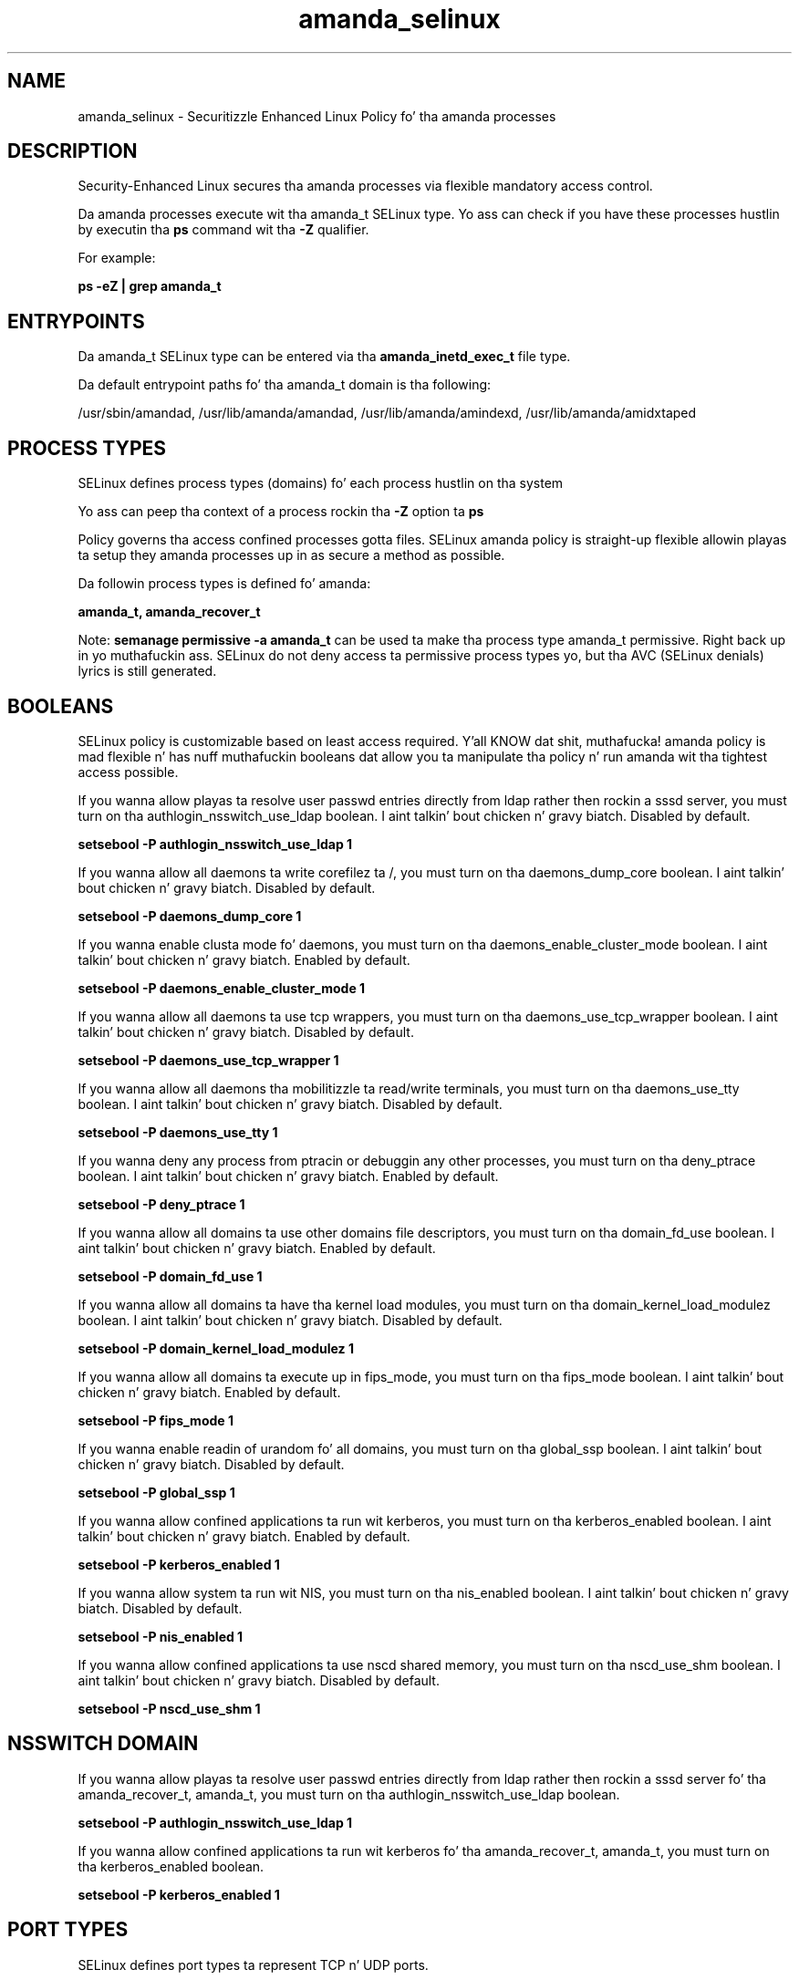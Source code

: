 .TH  "amanda_selinux"  "8"  "14-12-02" "amanda" "SELinux Policy amanda"
.SH "NAME"
amanda_selinux \- Securitizzle Enhanced Linux Policy fo' tha amanda processes
.SH "DESCRIPTION"

Security-Enhanced Linux secures tha amanda processes via flexible mandatory access control.

Da amanda processes execute wit tha amanda_t SELinux type. Yo ass can check if you have these processes hustlin by executin tha \fBps\fP command wit tha \fB\-Z\fP qualifier.

For example:

.B ps -eZ | grep amanda_t


.SH "ENTRYPOINTS"

Da amanda_t SELinux type can be entered via tha \fBamanda_inetd_exec_t\fP file type.

Da default entrypoint paths fo' tha amanda_t domain is tha following:

/usr/sbin/amandad, /usr/lib/amanda/amandad, /usr/lib/amanda/amindexd, /usr/lib/amanda/amidxtaped
.SH PROCESS TYPES
SELinux defines process types (domains) fo' each process hustlin on tha system
.PP
Yo ass can peep tha context of a process rockin tha \fB\-Z\fP option ta \fBps\bP
.PP
Policy governs tha access confined processes gotta files.
SELinux amanda policy is straight-up flexible allowin playas ta setup they amanda processes up in as secure a method as possible.
.PP
Da followin process types is defined fo' amanda:

.EX
.B amanda_t, amanda_recover_t
.EE
.PP
Note:
.B semanage permissive -a amanda_t
can be used ta make tha process type amanda_t permissive. Right back up in yo muthafuckin ass. SELinux do not deny access ta permissive process types yo, but tha AVC (SELinux denials) lyrics is still generated.

.SH BOOLEANS
SELinux policy is customizable based on least access required. Y'all KNOW dat shit, muthafucka!  amanda policy is mad flexible n' has nuff muthafuckin booleans dat allow you ta manipulate tha policy n' run amanda wit tha tightest access possible.


.PP
If you wanna allow playas ta resolve user passwd entries directly from ldap rather then rockin a sssd server, you must turn on tha authlogin_nsswitch_use_ldap boolean. I aint talkin' bout chicken n' gravy biatch. Disabled by default.

.EX
.B setsebool -P authlogin_nsswitch_use_ldap 1

.EE

.PP
If you wanna allow all daemons ta write corefilez ta /, you must turn on tha daemons_dump_core boolean. I aint talkin' bout chicken n' gravy biatch. Disabled by default.

.EX
.B setsebool -P daemons_dump_core 1

.EE

.PP
If you wanna enable clusta mode fo' daemons, you must turn on tha daemons_enable_cluster_mode boolean. I aint talkin' bout chicken n' gravy biatch. Enabled by default.

.EX
.B setsebool -P daemons_enable_cluster_mode 1

.EE

.PP
If you wanna allow all daemons ta use tcp wrappers, you must turn on tha daemons_use_tcp_wrapper boolean. I aint talkin' bout chicken n' gravy biatch. Disabled by default.

.EX
.B setsebool -P daemons_use_tcp_wrapper 1

.EE

.PP
If you wanna allow all daemons tha mobilitizzle ta read/write terminals, you must turn on tha daemons_use_tty boolean. I aint talkin' bout chicken n' gravy biatch. Disabled by default.

.EX
.B setsebool -P daemons_use_tty 1

.EE

.PP
If you wanna deny any process from ptracin or debuggin any other processes, you must turn on tha deny_ptrace boolean. I aint talkin' bout chicken n' gravy biatch. Enabled by default.

.EX
.B setsebool -P deny_ptrace 1

.EE

.PP
If you wanna allow all domains ta use other domains file descriptors, you must turn on tha domain_fd_use boolean. I aint talkin' bout chicken n' gravy biatch. Enabled by default.

.EX
.B setsebool -P domain_fd_use 1

.EE

.PP
If you wanna allow all domains ta have tha kernel load modules, you must turn on tha domain_kernel_load_modulez boolean. I aint talkin' bout chicken n' gravy biatch. Disabled by default.

.EX
.B setsebool -P domain_kernel_load_modulez 1

.EE

.PP
If you wanna allow all domains ta execute up in fips_mode, you must turn on tha fips_mode boolean. I aint talkin' bout chicken n' gravy biatch. Enabled by default.

.EX
.B setsebool -P fips_mode 1

.EE

.PP
If you wanna enable readin of urandom fo' all domains, you must turn on tha global_ssp boolean. I aint talkin' bout chicken n' gravy biatch. Disabled by default.

.EX
.B setsebool -P global_ssp 1

.EE

.PP
If you wanna allow confined applications ta run wit kerberos, you must turn on tha kerberos_enabled boolean. I aint talkin' bout chicken n' gravy biatch. Enabled by default.

.EX
.B setsebool -P kerberos_enabled 1

.EE

.PP
If you wanna allow system ta run wit NIS, you must turn on tha nis_enabled boolean. I aint talkin' bout chicken n' gravy biatch. Disabled by default.

.EX
.B setsebool -P nis_enabled 1

.EE

.PP
If you wanna allow confined applications ta use nscd shared memory, you must turn on tha nscd_use_shm boolean. I aint talkin' bout chicken n' gravy biatch. Disabled by default.

.EX
.B setsebool -P nscd_use_shm 1

.EE

.SH NSSWITCH DOMAIN

.PP
If you wanna allow playas ta resolve user passwd entries directly from ldap rather then rockin a sssd server fo' tha amanda_recover_t, amanda_t, you must turn on tha authlogin_nsswitch_use_ldap boolean.

.EX
.B setsebool -P authlogin_nsswitch_use_ldap 1
.EE

.PP
If you wanna allow confined applications ta run wit kerberos fo' tha amanda_recover_t, amanda_t, you must turn on tha kerberos_enabled boolean.

.EX
.B setsebool -P kerberos_enabled 1
.EE

.SH PORT TYPES
SELinux defines port types ta represent TCP n' UDP ports.
.PP
Yo ass can peep tha types associated wit a port by rockin tha followin command:

.B semanage port -l

.PP
Policy governs tha access confined processes gotta these ports.
SELinux amanda policy is straight-up flexible allowin playas ta setup they amanda processes up in as secure a method as possible.
.PP
Da followin port types is defined fo' amanda:

.EX
.TP 5
.B amanda_port_t
.TP 10
.EE


Default Defined Ports:
tcp 10080-10083
.EE
udp 10080-10082
.EE
.SH "MANAGED FILES"

Da SELinux process type amanda_t can manage filez labeled wit tha followin file types.  Da paths listed is tha default paths fo' these file types.  Note tha processes UID still need ta have DAC permissions.

.br
.B amanda_amandates_t

	/etc/amandates
.br

.br
.B amanda_data_t

	/etc/amanda/.*/index(/.*)?
.br
	/etc/amanda/.*/tapelist(/.*)?
.br
	/var/lib/amanda/[^/]+(/.*)?
.br
	/etc/amanda/DailySet1(/.*)?
.br

.br
.B amanda_dumpdates_t

	/etc/dumpdates
.br

.br
.B amanda_gnutarlists_t

	/var/lib/amanda/gnutar-lists(/.*)?
.br

.br
.B amanda_log_t

	/var/log/amanda(/.*)?
.br
	/var/lib/amanda/[^/]*/log(/.*)?
.br

.br
.B amanda_tmp_t


.br
.B amanda_var_lib_t

	/var/lib/amanda/[^/]+/index(/.*)?
.br
	/var/lib/amanda
.br

.br
.B cluster_conf_t

	/etc/cluster(/.*)?
.br

.br
.B cluster_var_lib_t

	/var/lib/pcsd(/.*)?
.br
	/var/lib/cluster(/.*)?
.br
	/var/lib/openais(/.*)?
.br
	/var/lib/pengine(/.*)?
.br
	/var/lib/corosync(/.*)?
.br
	/usr/lib/heartbeat(/.*)?
.br
	/var/lib/heartbeat(/.*)?
.br
	/var/lib/pacemaker(/.*)?
.br

.br
.B cluster_var_run_t

	/var/run/crm(/.*)?
.br
	/var/run/cman_.*
.br
	/var/run/rsctmp(/.*)?
.br
	/var/run/aisexec.*
.br
	/var/run/heartbeat(/.*)?
.br
	/var/run/cpglockd\.pid
.br
	/var/run/corosync\.pid
.br
	/var/run/rgmanager\.pid
.br
	/var/run/cluster/rgmanager\.sk
.br

.br
.B root_t

	/
.br
	/initrd
.br

.SH FILE CONTEXTS
SELinux requires filez ta have a extended attribute ta define tha file type.
.PP
Yo ass can peep tha context of a gangbangin' file rockin tha \fB\-Z\fP option ta \fBls\bP
.PP
Policy governs tha access confined processes gotta these files.
SELinux amanda policy is straight-up flexible allowin playas ta setup they amanda processes up in as secure a method as possible.
.PP

.PP
.B EQUIVALENCE DIRECTORIES

.PP
amanda policy stores data wit multiple different file context types under tha /var/lib/amanda/[^/]+ directory.  If you wanna store tha data up in a gangbangin' finger-lickin' different directory you can use tha semanage command ta create a equivalence mapping.  If you wanted ta store dis data under tha /srv dirctory you would execute tha followin command:
.PP
.B semanage fcontext -a -e /var/lib/amanda/[^/]+ /srv/]+
.br
.B restorecon -R -v /srv/]+
.PP

.PP
.B STANDARD FILE CONTEXT

SELinux defines tha file context types fo' tha amanda, if you wanted to
store filez wit these types up in a gangbangin' finger-lickin' diffent paths, you need ta execute tha semanage command ta sepecify alternate labelin n' then use restorecon ta put tha labels on disk.

.B semanage fcontext -a -t amanda_amandates_t '/srv/amanda/content(/.*)?'
.br
.B restorecon -R -v /srv/myamanda_content

Note: SELinux often uses regular expressions ta specify labels dat match multiple files.

.I Da followin file types is defined fo' amanda:


.EX
.PP
.B amanda_amandates_t
.EE

- Set filez wit tha amanda_amandates_t type, if you wanna treat tha filez as amanda amandates data.


.EX
.PP
.B amanda_config_t
.EE

- Set filez wit tha amanda_config_t type, if you wanna treat tha filez as amanda configuration data, probably stored under tha /etc directory.

.br
.TP 5
Paths:
/etc/amanda(/.*)?, /var/lib/amanda/\.amandahosts

.EX
.PP
.B amanda_data_t
.EE

- Set filez wit tha amanda_data_t type, if you wanna treat tha filez as amanda content.

.br
.TP 5
Paths:
/etc/amanda/.*/index(/.*)?, /etc/amanda/.*/tapelist(/.*)?, /var/lib/amanda/[^/]+(/.*)?, /etc/amanda/DailySet1(/.*)?

.EX
.PP
.B amanda_dumpdates_t
.EE

- Set filez wit tha amanda_dumpdates_t type, if you wanna treat tha filez as amanda dumpdates data.


.EX
.PP
.B amanda_exec_t
.EE

- Set filez wit tha amanda_exec_t type, if you wanna transizzle a executable ta tha amanda_t domain.


.EX
.PP
.B amanda_gnutarlists_t
.EE

- Set filez wit tha amanda_gnutarlists_t type, if you wanna treat tha filez as amanda gnutarlists data.


.EX
.PP
.B amanda_inetd_exec_t
.EE

- Set filez wit tha amanda_inetd_exec_t type, if you wanna transizzle a executable ta tha amanda_inetd_t domain.

.br
.TP 5
Paths:
/usr/sbin/amandad, /usr/lib/amanda/amandad, /usr/lib/amanda/amindexd, /usr/lib/amanda/amidxtaped

.EX
.PP
.B amanda_log_t
.EE

- Set filez wit tha amanda_log_t type, if you wanna treat tha data as amanda log data, probably stored under tha /var/log directory.

.br
.TP 5
Paths:
/var/log/amanda(/.*)?, /var/lib/amanda/[^/]*/log(/.*)?

.EX
.PP
.B amanda_recover_dir_t
.EE

- Set filez wit tha amanda_recover_dir_t type, if you wanna treat tha filez as amanda recover dir data.


.EX
.PP
.B amanda_recover_exec_t
.EE

- Set filez wit tha amanda_recover_exec_t type, if you wanna transizzle a executable ta tha amanda_recover_t domain.


.EX
.PP
.B amanda_tmp_t
.EE

- Set filez wit tha amanda_tmp_t type, if you wanna store amanda temporary filez up in tha /tmp directories.


.EX
.PP
.B amanda_unit_file_t
.EE

- Set filez wit tha amanda_unit_file_t type, if you wanna treat tha filez as amanda unit content.


.EX
.PP
.B amanda_usr_lib_t
.EE

- Set filez wit tha amanda_usr_lib_t type, if you wanna treat tha filez as amanda usr lib data.


.EX
.PP
.B amanda_var_lib_t
.EE

- Set filez wit tha amanda_var_lib_t type, if you wanna store tha amanda filez under tha /var/lib directory.

.br
.TP 5
Paths:
/var/lib/amanda/[^/]+/index(/.*)?, /var/lib/amanda

.PP
Note: File context can be temporarily modified wit tha chcon command. Y'all KNOW dat shit, muthafucka!  If you wanna permanently chizzle tha file context you need ta use the
.B semanage fcontext
command. Y'all KNOW dat shit, muthafucka!  This will modify tha SELinux labelin database.  Yo ass will need ta use
.B restorecon
to apply tha labels.

.SH "COMMANDS"
.B semanage fcontext
can also be used ta manipulate default file context mappings.
.PP
.B semanage permissive
can also be used ta manipulate whether or not a process type is permissive.
.PP
.B semanage module
can also be used ta enable/disable/install/remove policy modules.

.B semanage port
can also be used ta manipulate tha port definitions

.B semanage boolean
can also be used ta manipulate tha booleans

.PP
.B system-config-selinux
is a GUI tool available ta customize SELinux policy settings.

.SH AUTHOR
This manual page was auto-generated using
.B "sepolicy manpage".

.SH "SEE ALSO"
selinux(8), amanda(8), semanage(8), restorecon(8), chcon(1), sepolicy(8)
, setsebool(8), amanda_recover_selinux(8), amanda_recover_selinux(8)</textarea>

<div id="button">
<br/>
<input type="submit" name="translate" value="Tranzizzle Dis Shiznit" />
</div>

</form> 

</div>

<div id="space3"></div>
<div id="disclaimer"><h2>Use this to translate your words into gangsta</h2>
<h2>Click <a href="more.html">here</a> to learn more about Gizoogle</h2></div>

</body>
</html>
